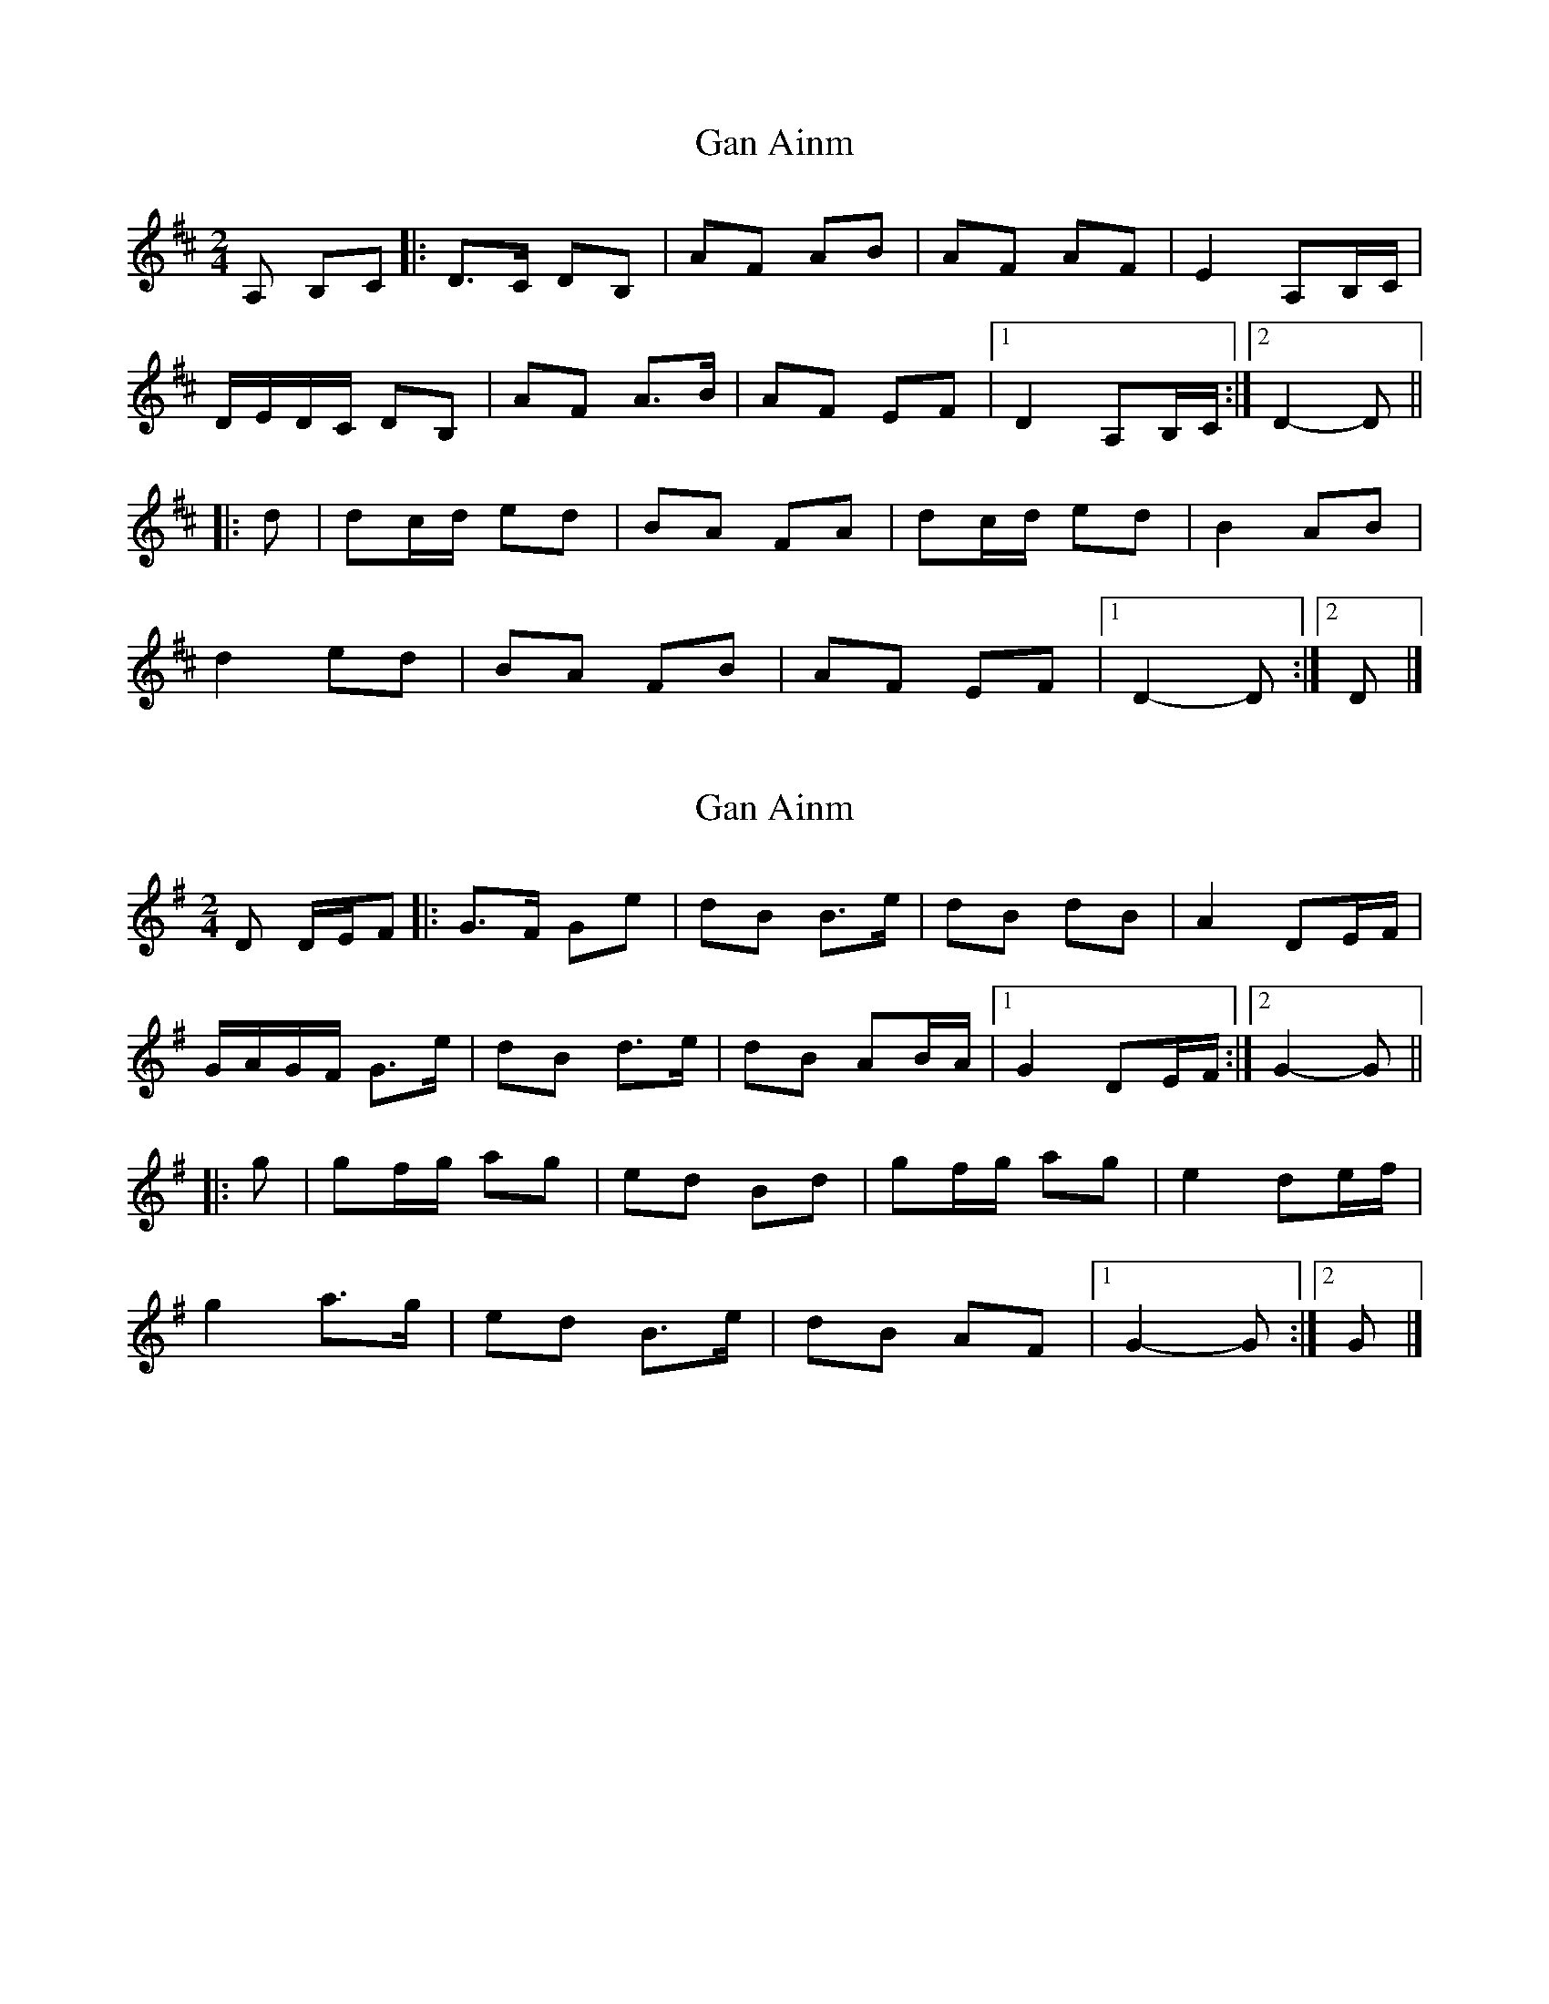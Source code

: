 X: 1
T: Gan Ainm
Z: ceolachan
S: https://thesession.org/tunes/13030#setting22403
R: polka
M: 2/4
L: 1/8
K: Dmaj
A, B,C |:D>C DB, | AF AB | AF AF | E2 A,B,/C/ |
D/E/D/C/ DB, | AF A>B | AF EF |[1 D2 A,B,/C/ :|[2 D2- D ||
|: d |dc/d/ ed | BA FA | dc/d/ ed | B2 AB |
d2 ed | BA FB | AF EF |[1 D2- D :|[2 D |]
X: 2
T: Gan Ainm
Z: ceolachan
S: https://thesession.org/tunes/13030#setting22404
R: polka
M: 2/4
L: 1/8
K: Gmaj
D D/E/F |:G>F Ge | dB B>e | dB dB | A2 DE/F/ |
G/A/G/F/ G>e | dB d>e | dB AB/A/ |[1 G2 DE/F/ :|[2 G2- G ||
|: g |gf/g/ ag | ed Bd | gf/g/ ag | e2 de/f/ |
g2 a>g | ed B>e | dB AF |[1 G2- G :|[2 G |]
